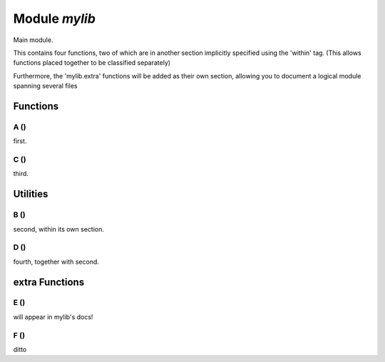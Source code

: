 .. _mylib:

===============================================================================
Module *mylib*
===============================================================================

Main module.


This contains four functions, two of which are in
another section implicitly specified using the 'within' tag.
(This allows functions placed together to be classified
separately)

Furthermore, the 'mylib.extra' functions will be added
as their own section, allowing you to document a logical module
spanning several files


-------------------------------------------------------------------------------
Functions
-------------------------------------------------------------------------------


.. _mylib.A:

~~~~~~~~~~~~~~~~~~~~~~~~~~~~~~~~~~~~~~~~~~~~~~~~~~~~~~~~~~~~~~~~~~~~~~~~~~~~~~~
A ()
~~~~~~~~~~~~~~~~~~~~~~~~~~~~~~~~~~~~~~~~~~~~~~~~~~~~~~~~~~~~~~~~~~~~~~~~~~~~~~~

first.




.. _mylib.C:

~~~~~~~~~~~~~~~~~~~~~~~~~~~~~~~~~~~~~~~~~~~~~~~~~~~~~~~~~~~~~~~~~~~~~~~~~~~~~~~
C ()
~~~~~~~~~~~~~~~~~~~~~~~~~~~~~~~~~~~~~~~~~~~~~~~~~~~~~~~~~~~~~~~~~~~~~~~~~~~~~~~

third.




-------------------------------------------------------------------------------
Utilities
-------------------------------------------------------------------------------


.. _mylib.B:

~~~~~~~~~~~~~~~~~~~~~~~~~~~~~~~~~~~~~~~~~~~~~~~~~~~~~~~~~~~~~~~~~~~~~~~~~~~~~~~
B ()
~~~~~~~~~~~~~~~~~~~~~~~~~~~~~~~~~~~~~~~~~~~~~~~~~~~~~~~~~~~~~~~~~~~~~~~~~~~~~~~

second, within its own section.




.. _mylib.D:

~~~~~~~~~~~~~~~~~~~~~~~~~~~~~~~~~~~~~~~~~~~~~~~~~~~~~~~~~~~~~~~~~~~~~~~~~~~~~~~
D ()
~~~~~~~~~~~~~~~~~~~~~~~~~~~~~~~~~~~~~~~~~~~~~~~~~~~~~~~~~~~~~~~~~~~~~~~~~~~~~~~

fourth, together with second.




-------------------------------------------------------------------------------
extra Functions
-------------------------------------------------------------------------------


.. _mylib.E:

~~~~~~~~~~~~~~~~~~~~~~~~~~~~~~~~~~~~~~~~~~~~~~~~~~~~~~~~~~~~~~~~~~~~~~~~~~~~~~~
E ()
~~~~~~~~~~~~~~~~~~~~~~~~~~~~~~~~~~~~~~~~~~~~~~~~~~~~~~~~~~~~~~~~~~~~~~~~~~~~~~~

will appear in mylib's docs!




.. _mylib.F:

~~~~~~~~~~~~~~~~~~~~~~~~~~~~~~~~~~~~~~~~~~~~~~~~~~~~~~~~~~~~~~~~~~~~~~~~~~~~~~~
F ()
~~~~~~~~~~~~~~~~~~~~~~~~~~~~~~~~~~~~~~~~~~~~~~~~~~~~~~~~~~~~~~~~~~~~~~~~~~~~~~~

ditto




